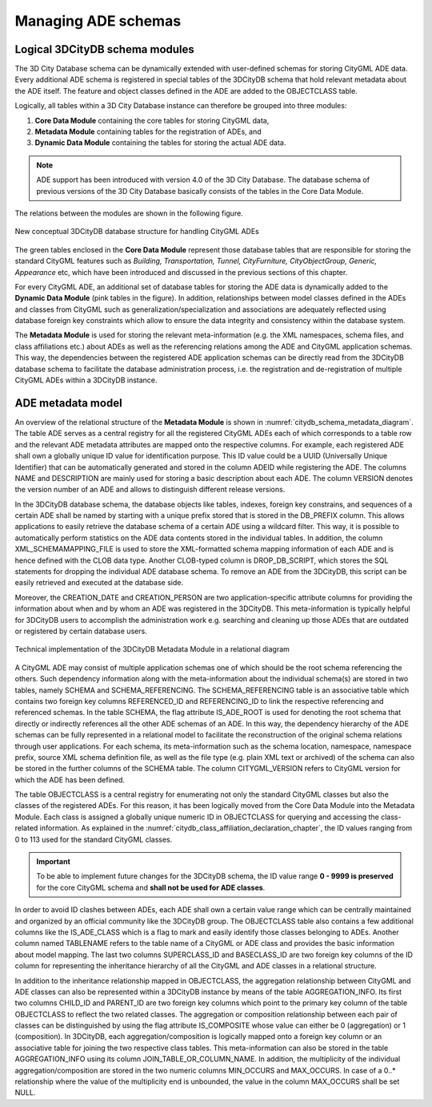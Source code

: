 .. _citydb_managing_ades_chapter:

Managing ADE schemas
====================

.. _citydb_conceptual_database_structure_chapter:

Logical 3DCityDB schema modules
-------------------------------

The 3D City Database schema can be dynamically extended with user-defined
schemas for storing CityGML ADE data. Every additional
ADE schema is registered in special tables of the 3DCityDB schema
that hold relevant metadata about the ADE itself. The feature and object
classes defined in the ADE are added to the OBJECTCLASS table.

Logically, all tables within a 3D City Database instance can therefore
be grouped into three modules:

1. **Core Data Module** containing the core tables for storing CityGML data,
2. **Metadata Module** containing tables for the registration of ADEs, and
3. **Dynamic Data Module** containing the tables for storing the actual ADE data.

.. note::
  ADE support has been introduced with version 4.0 of the 3D City Database.
  The database schema of previous versions of the 3D City Database basically
  consists of the tables in the Core Data Module.

The relations between the modules are shown in the following figure.

.. figure:: ../../media/citydb_conceptual_database_structure.png
   :name: citydb_conceptual_database_structure
   :align: center

   New conceptual 3DCityDB database structure for handling CityGML ADEs

The green tables enclosed in the **Core Data Module** represent those
database tables that are responsible for storing the standard CityGML
features such as *Building, Transportation, Tunnel, CityFurniture,
CityObjectGroup, Generic, Appearance* etc, which have been introduced and
discussed in the previous sections of this chapter.

For every CityGML ADE, an additional set of database tables for storing
the ADE data is dynamically added to the **Dynamic Data Module**
(pink tables in the figure). In addition,
relationships between model classes defined in the ADEs and classes from CityGML
such as generalization/specialization and associations are adequately
reflected using database foreign key constraints which allow to ensure
the data integrity and consistency within the database system.

The **Metadata Module** is used for storing the relevant meta-information (e.g. the XML namespaces,
schema files, and class affiliations etc.) about ADEs as well as the
referencing relations among the ADE and CityGML application schemas.
This way, the dependencies between the registered ADE application
schemas can be directly read from the 3DCityDB database schema to
facilitate the database administration process, i.e. the registration
and de-registration of multiple CityGML ADEs within a 3DCityDB instance.

.. _chapter_citydb_schema_metadata:

ADE metadata model
------------------

An overview of the relational structure of the **Metadata Module** is
shown in :numref:`citydb_schema_metadata_diagram`. The table ADE serves as a central registry for all
the registered CityGML ADEs each of which corresponds to a table row and
the relevant ADE metadata attributes are mapped onto the respective
columns. For example, each registered ADE shall own a globally unique ID
value for identification purpose. This ID value could be a UUID
(Universally Unique Identifier) that can be automatically generated and
stored in the column ADEID while registering the ADE. The columns NAME
and DESCRIPTION are mainly used for storing a basic description
about each ADE. The column VERSION denotes the version number
of an ADE and allows to distinguish different release versions.

In the 3DCityDB database schema, the database objects like tables, indexes,
foreign key constrains, and sequences of a certain ADE shall be named by
starting with a unique prefix stored that is stored in the DB_PREFIX column.
This allows applications to easily retrieve the database schema of
a certain ADE using a wildcard filter. This way, it is possible to automatically perform
statistics on the ADE data contents stored in the individual tables. In
addition, the column XML_SCHEMAMAPPING_FILE is used to store the
XML-formatted schema mapping information of each ADE and is hence
defined with the CLOB data type. Another CLOB-typed column is
DROP_DB_SCRIPT, which stores the SQL statements for dropping the individual ADE
database schema. To remove an ADE from the 3DCityDB, this script can
be easily retrieved and executed at the database side.

Moreover, the CREATION_DATE and CREATION_PERSON are
two application-specific attribute columns for providing the information
about when and by whom an ADE was registered in the 3DCityDB. This
meta-information is typically helpful for 3DCityDB users to accomplish
the administration work e.g. searching and cleaning up those ADEs that
are outdated or registered by certain database users.

.. figure:: ../../media/citydb_schema_metadata_diagram.png
   :name: citydb_schema_metadata_diagram
   :align: center

   Technical implementation of the 3DCityDB Metadata Module in a relational diagram

A CityGML ADE may consist of multiple application schemas one of which
should be the root schema referencing the others. Such dependency
information along with the meta-information about the individual schema(s) are
stored in two tables, namely SCHEMA and SCHEMA_REFERENCING. The
SCHEMA_REFERENCING table is an associative table which contains two
foreign key columns REFERENCED_ID and REFERENCING_ID to link the
respective referencing and referenced schemas. In the table SCHEMA, the
flag attribute IS_ADE_ROOT is used for denoting the root schema that
directly or indirectly references all the other ADE schemas of an ADE.
In this way, the dependency hierarchy of the ADE schemas can be fully
represented in a relational model to facilitate the reconstruction of
the original schema relations through user applications. For each
schema, its meta-information such as the schema location, namespace,
namespace prefix, source XML schema definition file, as well as the file
type (e.g. plain XML text or archived) of the schema can also be stored
in the further columns of the SCHEMA table. The column CITYGML_VERSION
refers to CityGML version for which the ADE has been defined.

The table OBJECTCLASS is a central registry for enumerating not only the
standard CityGML classes but also the classes of the registered ADEs.
For this reason, it has been logically moved from the Core Data Module into
the Metadata Module. Each class is assigned a globally unique numeric ID
in OBJECTCLASS for querying and accessing the class-related information.
As explained in the :numref:`citydb_class_affiliation_declaration_chapter`,
the ID values ranging from 0 to 113 used
for the standard CityGML classes.

.. important::
  To be able to implement future changes for the 3DCityDB schema,
  the ID value range **0 - 9999 is preserved** for the
  core CityGML schema and **shall not be used for ADE classes**.

In order to avoid ID clashes between ADEs, each ADE shall own a
certain value range which can be centrally maintained and
organized by an official community like the 3DCityDB group. The
OBJECTCLASS table also contains a few additional columns like the
IS_ADE_CLASS which is a flag to mark and easily identify those classes
belonging to ADEs. Another column named TABLENAME refers to the table
name of a CityGML or ADE class and provides the basic information about
model mapping. The last two columns SUPERCLASS_ID and BASECLASS_ID are
two foreign key columns of the ID column for representing the
inheritance hierarchy of all the CityGML and ADE classes in a relational
structure.

In addition to the inheritance relationship mapped in OBJECTCLASS, the aggregation
relationship between CityGML and ADE classes can also be represented
within a 3DCityDB instance by means of the table AGGREGATION_INFO. Its
first two columns CHILD_ID and PARENT_ID are two foreign key columns
which point to the primary key column of the table OBJECTCLASS to
reflect the two related classes. The aggregation or composition
relationship between each pair of classes can be distinguished by using
the flag attribute IS_COMPOSITE whose value can either be 0
(aggregation) or 1 (composition). In 3DCityDB, each
aggregation/composition is logically mapped onto a foreign key column or
an associative table for joining the two respective class tables. This
meta-information can also be stored in the table AGGREGATION_INFO using
its column JOIN_TABLE_OR_COLUMN_NAME. In addition, the multiplicity of
the individual aggregation/composition are stored in the two numeric
columns MIN_OCCURS and MAX_OCCURS. In case of a 0..\* relationship where
the value of the multiplicity end is unbounded, the value in the column
MAX_OCCURS shall be set NULL.